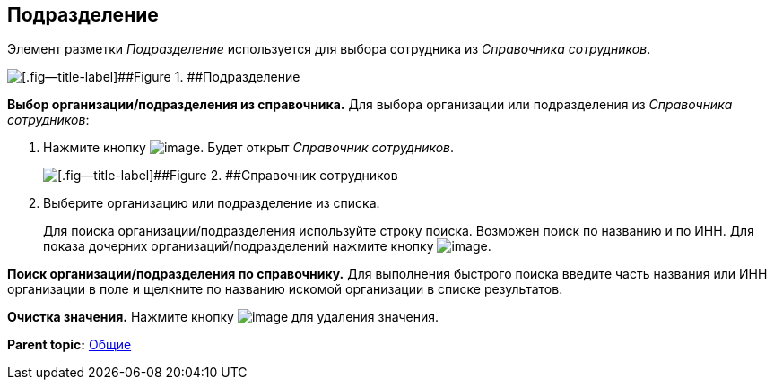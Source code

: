 
== Подразделение

Элемент разметки [.dfn .term]_Подразделение_ используется для выбора сотрудника из [.dfn .term]_Справочника сотрудников_.

image::staffDepartment.png[[.fig--title-label]##Figure 1. ##Подразделение]

*Выбор организации/подразделения из справочника.* Для выбора организации или подразделения из [.dfn .term]_Справочника сотрудников_:

. Нажмите кнопку image:buttons/bt_selector_book.png[image]. Будет открыт [.dfn .term]_Справочник сотрудников_.
+
image::staffDictionary.png[[.fig--title-label]##Figure 2. ##Справочник сотрудников]
. Выберите организацию или подразделение из списка.
+
Для поиска организации/подразделения используйте строку поиска. Возможен поиск по названию и по ИНН. Для показа дочерних организаций/подразделений нажмите кнопку image:buttons/openTreeNode.png[image].

*Поиск организации/подразделения по справочнику.* Для выполнения быстрого поиска введите часть названия или ИНН организации в поле и щелкните по названию искомой организации в списке результатов.

*Очистка значения.* Нажмите кнопку image:buttons/bt_clearvalue.png[image] для удаления значения.

*Parent topic:* xref:CommonElements.adoc[Общие]
